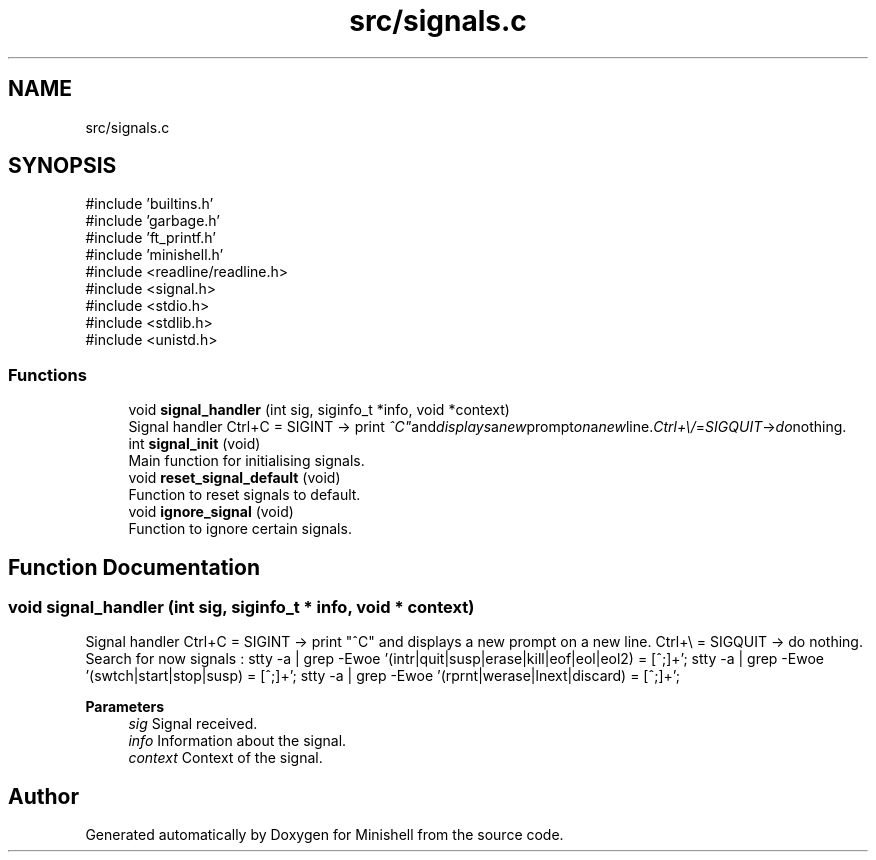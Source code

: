.TH "src/signals.c" 3 "Minishell" \" -*- nroff -*-
.ad l
.nh
.SH NAME
src/signals.c
.SH SYNOPSIS
.br
.PP
\fR#include 'builtins\&.h'\fP
.br
\fR#include 'garbage\&.h'\fP
.br
\fR#include 'ft_printf\&.h'\fP
.br
\fR#include 'minishell\&.h'\fP
.br
\fR#include <readline/readline\&.h>\fP
.br
\fR#include <signal\&.h>\fP
.br
\fR#include <stdio\&.h>\fP
.br
\fR#include <stdlib\&.h>\fP
.br
\fR#include <unistd\&.h>\fP
.br

.SS "Functions"

.in +1c
.ti -1c
.RI "void \fBsignal_handler\fP (int sig, siginfo_t *info, void *context)"
.br
.RI "Signal handler Ctrl+C = SIGINT -> print "^C" and displays a new prompt on a new line\&. Ctrl+\\ = SIGQUIT -> do nothing\&. "
.ti -1c
.RI "int \fBsignal_init\fP (void)"
.br
.RI "Main function for initialising signals\&. "
.ti -1c
.RI "void \fBreset_signal_default\fP (void)"
.br
.RI "Function to reset signals to default\&. "
.ti -1c
.RI "void \fBignore_signal\fP (void)"
.br
.RI "Function to ignore certain signals\&. "
.in -1c
.SH "Function Documentation"
.PP 
.SS "void signal_handler (int sig, siginfo_t * info, void * context)"

.PP
Signal handler Ctrl+C = SIGINT -> print "^C" and displays a new prompt on a new line\&. Ctrl+\\ = SIGQUIT -> do nothing\&. Search for now signals : stty -a | grep -Ewoe '(intr|quit|susp|erase|kill|eof|eol|eol2) = [^;]+'; stty -a | grep -Ewoe '(swtch|start|stop|susp) = [^;]+'; stty -a | grep -Ewoe '(rprnt|werase|lnext|discard) = [^;]+';

.PP
\fBParameters\fP
.RS 4
\fIsig\fP Signal received\&. 
.br
\fIinfo\fP Information about the signal\&. 
.br
\fIcontext\fP Context of the signal\&. 
.RE
.PP

.SH "Author"
.PP 
Generated automatically by Doxygen for Minishell from the source code\&.
